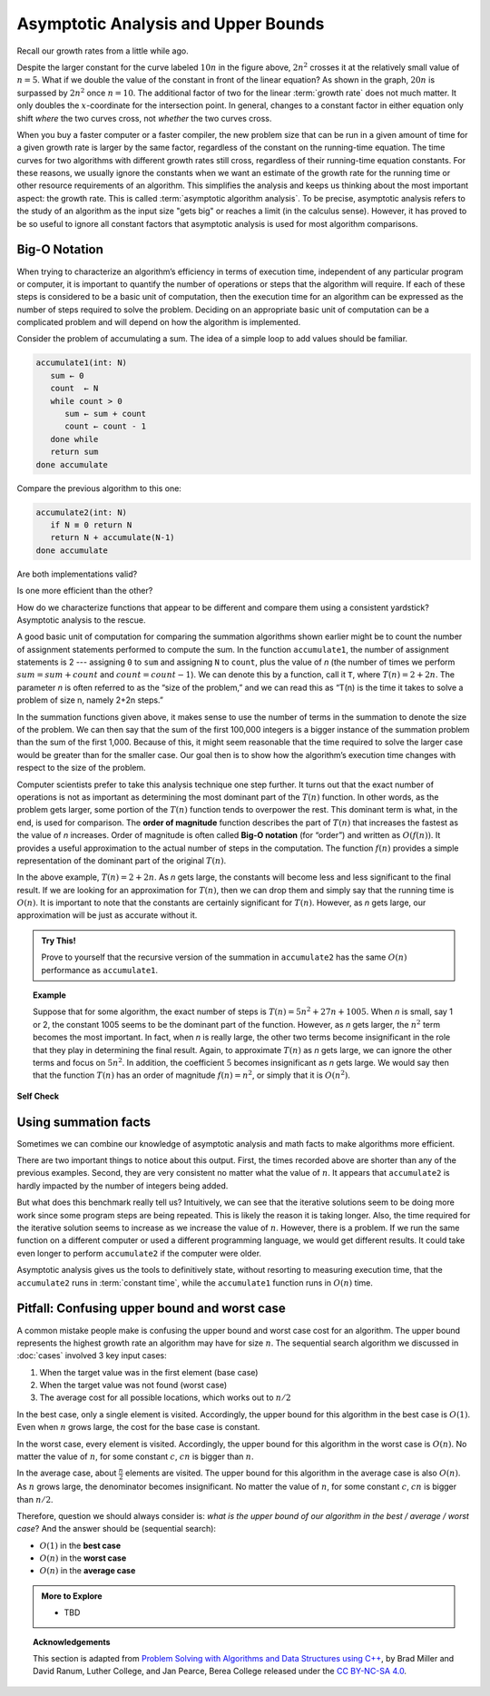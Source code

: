 .. Copyright (C)  Dave Parillo.  Permission is granted to copy, distribute
   and/or modify this document under the terms of the GNU Free Documentation
   License, Version 1.3 or any later version published by the Free Software
   Foundation; with Invariant Sections being Forward, and Preface,
   no Front-Cover Texts, and no Back-Cover Texts.  A copy of
   the license is included in the section entitled "GNU Free Documentation
   License".
.. This file is adapted from Problem Solving with Algorithms and Data Structures using C++
   Copyright (C)  Brad Miller, David Ranum, and Jan Pearce
   This work is licensed under the Creative Commons 
   Attribution-NonCommercial-ShareAlike 4.0 International License.
   To view a copy of this license, visit 
   http://creativecommons.org/licenses/by-nc-sa/4.0/.

.. index::
   single: big-O notation
   single: upper bounds

Asymptotic Analysis and Upper Bounds
====================================
Recall our growth rates from a little while ago.

.. plot::

   import numpy as np
   import matplotlib.pyplot as plt
   from scipy.special import gamma

   n = np.linspace(1, 20, 1000)
   plt.plot(n,gamma(n+1))
   plt.plot(n, 2**n)
   plt.plot(n, 2*n**2)
   plt.plot(n, 5*n*np.log2(n))
   plt.plot(n, 20*n, '--')
   plt.plot(n, 10*n, '--')

   plt.ylim(0,500)
   plt.xlim(0,15)

   plt.text(6,  450,'n!')
   plt.text(8, 450, '$2^n$')
   plt.text(13, 450, '$2n^2$')
   plt.text(12, 200, '$5n\cdot\log_{2}(n)$')
   plt.text(14, 300, '$20n$')
   plt.text(14, 120, '$10n$')

   plt.title('Growth Rates')
   plt.xlabel('Input size (n)')
   plt.ylabel('Cost')

   plt.show()

Despite the larger constant for the curve labeled :math:`10 n` in
the figure above, :math:`2 n^2` crosses it at the
relatively small value of :math:`n = 5`.
What if we double the value of the constant in front of the linear
equation?
As shown in the graph, :math:`20 n` is surpassed by :math:`2 n^2`
once :math:`n = 10`.
The additional factor of two for the linear :term:`growth rate` does
not much matter.
It only doubles the :math:`x`-coordinate for the intersection point.
In general, changes to a constant factor in either equation only
shift *where* the two curves cross, not *whether*
the two curves cross.

When you buy a faster computer or a faster compiler,
the new problem size that can be run in a given amount of time for a
given growth rate is
larger by the same factor, regardless of the constant on the
running-time equation.
The time curves for two algorithms with different growth rates
still cross, regardless of their running-time equation constants.
For these reasons, we usually ignore the constants when we want an
estimate of the growth rate for the running time or other resource
requirements of an algorithm.
This simplifies the analysis and keeps us thinking about the most
important aspect: the growth rate.
This is called :term:`asymptotic algorithm analysis`.
To be precise, asymptotic analysis refers to the study of an
algorithm as the input size "gets big" or reaches
a limit (in the calculus sense).
However, it has proved to be so useful to ignore all constant factors
that asymptotic analysis is used for most algorithm comparisons.

Big-O Notation
--------------
When trying to characterize an algorithm’s efficiency in terms of
execution time, independent of any particular program or computer, it is
important to quantify the number of operations or steps that the
algorithm will require. If each of these steps is considered to be a
basic unit of computation, then the execution time for an algorithm can
be expressed as the number of steps required to solve the problem.
Deciding on an appropriate basic unit of computation can be a
complicated problem and will depend on how the algorithm is implemented.

Consider the problem of accumulating a sum.
The idea of a simple loop to add values should be familiar.

.. code-block:: bash

   accumulate1(int: N)
      sum ← 0
      count  ← N
      while count > 0
         sum ← sum + count
         count ← count - 1
      done while
      return sum
   done accumulate

Compare the previous algorithm to this one:

.. code-block:: bash

   accumulate2(int: N)
      if N ≡ 0 return N
      return N + accumulate(N-1)
   done accumulate


Are both implementations valid?

Is one more efficient than the other?

How do we characterize functions that appear to be different
and compare them using a consistent yardstick?
Asymptotic analysis to the rescue.

A good basic unit of computation for comparing the summation algorithms
shown earlier might be to count the number of assignment statements
performed to compute the sum. In the function ``accumulate1``, the number of
assignment statements is 2 --- assigning ``0`` to ``sum`` and 
assigning ``N`` to ``count``,
plus the value of *n* (the number of times we perform
:math:`sum=sum+count` and :math:`count=count-1`).
We can denote this by a function, call it ``T``,
where :math:`T(n)=2 + 2n`. 
The parameter *n* is often referred to as
the “size of the problem,” and we can read this as “T(n) is the time
it takes to solve a problem of size n, namely 2+2n steps.”

In the summation functions given above, it makes sense to use the number
of terms in the summation to denote the size of the problem. We can then
say that the sum of the first 100,000 integers is a bigger instance of
the summation problem than the sum of the first 1,000. Because of this,
it might seem reasonable that the time required to solve the larger case
would be greater than for the smaller case. Our goal then is to show how
the algorithm’s execution time changes with respect to the size of the
problem.

Computer scientists prefer to take this analysis technique one step further.
It turns out that the exact number of operations is not as important as
determining the most dominant part of the :math:`T(n)` function. 
In other words, as the problem gets larger, some portion of the :math:`T(n)`
function tends to overpower the rest. 
This dominant term is what, in the end,
is used for comparison.
The **order of magnitude** function describes the part
of :math:`T(n)` that increases the fastest as the value of *n* increases. 
Order of magnitude is often called **Big-O notation** (for “order”) and
written as :math:`O(f(n))`.
It provides a useful approximation to the actual number of
steps in the computation. The function :math:`f(n)` provides a simple
representation of the dominant part of the original :math:`T(n)`.

In the above example, :math:`T(n)=2+2n`. As *n* gets large, the
constants will become less and less significant to the final result. If
we are looking for an approximation for :math:`T(n)`, then we can drop
them and simply say that the running time is :math:`O(n)`. It is
important to note that the constants are certainly significant for
:math:`T(n)`. However, as *n* gets large, our approximation will be
just as accurate without it.

.. admonition:: Try This!

   Prove to yourself that the recursive version of the summation
   in ``accumulate2`` has the same :math:`O(n)` performance as
   ``accumulate1``.


.. topic:: Example

   Suppose that for some algorithm, the exact number of
   steps is :math:`T(n)=5n^{2}+27n+1005`. When *n* is small, say 1 or 2,
   the constant 1005 seems to be the dominant part of the function.
   However, as *n* gets larger, the :math:`n^{2}` term becomes the most
   important. In fact, when *n* is really large, the other two terms become
   insignificant in the role that they play in determining the final
   result. Again, to approximate :math:`T(n)` as *n* gets large, we can
   ignore the other terms and focus on :math:`5n^{2}`. In addition, the
   coefficient :math:`5` becomes insignificant as *n* gets large. We
   would say then that the function :math:`T(n)` has an order of
   magnitude :math:`f(n)=n^{2}`, or simply that it is :math:`O(n^{2})`.


**Self Check**

.. tabbed:: tabbed_check1

   .. tab:: Q1

      .. mchoice:: bigo3
         :answer_a: O(2n)
         :answer_b: O(n)
         :answer_c: O(3n<sup>2</sup>)
         :answer_d: O(n<sup>2</sup>)
         :answer_e: More than one of the above
         :correct: d
         :feedback_a: No, 3n<sup>2</sup> dominates 2n. Try again.
         :feedback_b: No, n<sup>2</sup> dominates n. Try again.
         :feedback_c: No, the 3 should be omitted because n<sup>2</sup> dominates.
         :feedback_d: Right!
         :feedback_e: No, only one of them is correct. Try again.


         If the exact number of steps is :math:`T(n)=2n+3n^{2}-1` what is the Big O?

   .. tab:: Q2

      .. parsonsprob:: parsonsBigO

         Without looking at the graph above, from top to bottom order the following from most to least efficient.
         -----
         constant
         logarithmic
         linear
         log linear
         quadratic
         cubic
         exponential

   .. tab:: Q3

      .. mchoice:: crossoverefficiency
         :answer_a: Algorithm 1 will require a greater number of steps to complete than Algorithm 2
         :answer_b: Algorithm 2 will require a greater number of steps to complete than Algorithm 1
         :answer_c: Algorithm 1 will require a greater number of steps to complete than Algorithm 2 until they reach the crossover point
         :answer_d: Algorithm 1 and 2 will always require the same number of steps to complete
         :correct: c
         :feedback_a: This could be true depending on the input, but consider the broader picture
         :feedback_b: This could be true depending on the input, but consider the broader picture
         :feedback_c: Correct!
         :feedback_d: No, the efficiency of both will depend on the input

         Which of the following statements is true about the two algorithms?
         Algorithm 1: 100n + 1
         Algorithm 2: n^2 + n + 1


Using summation facts
---------------------
Sometimes we can combine our knowledge of
asymptotic analysis and math facts to make algorithms more
efficient.

.. tabbed:: tabbed_summation_facts

   .. tab:: Sum

      Starting with the original accumulate algortihm.

      .. code-block:: bash

         accumulate1(int: N)
            sum ← 0
            count  ← N
            while count > 0
               sum ← sum + count
               count ← count - 1
            done while
            return sum
         done accumulate

      When we discussed :doc:`../math/summations`,
      we saw that is loop is equivalent to

      .. math::

         \sum_{k = 1}^{n} k = \frac{n (n+1)}{2}.

      We can use this fact to transform
      our :math:`O(n)` algorithm into :math:`O(1)`.
      The cost of :math:`O(1)` algorithms is *constant*.
      :term:`Constant time <constant time>` algorithms do not grow
      more expensive as the size of :math:`n` grows large.

   .. tab:: Run It

      .. activecode:: ac_analysis_accumulate_bigo
         :language: cpp
         :compileargs: ['-Wall', '-Wextra', '-pedantic', '-std=c++11']
         :nocodelens:

         #include <ctime>
         #include <iostream>

         clock_t start() {
            return clock();
         }
         void time_since(clock_t start) {
            clock_t end = clock();
            double elapsed_secs = double(end - start) / CLOCKS_PER_SEC;
            std::cout << std::fixed
                      << " took "<< elapsed_secs << " seconds\n";
         }

         long accumulate1(long n){
            long sum = 0;
            for (long i = n; i > 0; --i){
                sum = sum + i;
            }
            return sum;
         }

         long accumulate2(long n){
             return (n*(n+1))/2;
         }

         int main(){

             for (int N=1000; N<1e6; N*=10) {
                clock_t begin = clock();
                std::cout << "N: " << N 
                          << ", Sum1 = " << accumulate1(N) << '\t';
                time_since(begin);
             }

             for (int N=1000; N<1e6; N*=10) {
                clock_t begin = clock();
                std::cout << "N: " << N 
                          << ", Sum2 = " << accumulate2(N) << '\t';
                time_since(begin);
             }

             return 0;
         }

There are two important things to notice about this output. 
First, the times
recorded above are shorter than any of the previous examples. Second, they are
very consistent no matter what the value of :math:`n`. 
It appears that ``accumulate2`` is
hardly impacted by the number of integers being added.

But what does this benchmark really tell us? Intuitively, we can see that the
iterative solutions seem to be doing more work since some program steps are
being repeated. 
This is likely the reason it is taking longer. Also, the time required for 
the iterative solution seems to increase as we increase the value of :math:`n`.
However, there is a problem.
If we run the same function on a different
computer or used a different programming language, we would get
different results. It could take even longer to perform ``accumulate2`` 
if the computer were older.

Asymptotic analysis gives us the tools to definitively state,
without resorting to measuring execution time,
that the ``accumulate2`` runs in :term:`constant time`,
while the ``accumulate1`` function runs in :math:`O(n)` time.

Pitfall: Confusing upper bound and worst case
---------------------------------------------
A common mistake people make is confusing the upper bound and worst case
cost for an algorithm.
The upper bound represents the highest growth rate an
algorithm may have for size :math:`n`.
The sequential search algorithm we discussed in :doc:`cases`
involved 3 key input cases:

#. When the target value was in the first element (base case)
#. When the target value was not found (worst case)
#. The average cost for all possible locations,
   which works out to :math:`n/2`

In the best case, only a single element is visited.
Accordingly, the upper bound for this algorithm in the
best case is :math:`O(1)`.
Even when :math:`n` grows large,
the cost for the base case is constant.

In the worst case, every element is visited.
Accordingly, the upper bound for this algorithm in the
worst case is :math:`O(n)`.
No matter the value of :math:`n`,
for some constant :math:`c`, :math:`cn` is bigger than :math:`n`.

In the average case, about :math:`\frac{n}{2}` elements are visited.
The upper bound for this algorithm in the
average case is also :math:`O(n)`.
As :math:`n` grows large, the denominator becomes insignificant.
No matter the value of :math:`n`,
for some constant :math:`c`, :math:`cn` is bigger than :math:`n/2`.

Therefore, question we should always consider is:
*what is the upper bound of our algorithm in the best / average / worst case*?
And the answer should be (sequential search):

- :math:`O(1)` in the **best case**
- :math:`O(n)` in the **worst case**
- :math:`O(n)` in the **average case**


.. admonition:: More to Explore

   - TBD

.. topic:: Acknowledgements

   This section is adapted from 
   `Problem Solving with Algorithms and Data Structures using C++ <https://runestone.academy/runestone/books/published/cppds>`__,
   by Brad Miller and David Ranum, Luther College, and Jan Pearce, Berea College
   released under the 
   `CC BY-NC-SA 4.0 <http://creativecommons.org/licenses/by-nc-sa/4.0/>`__.

